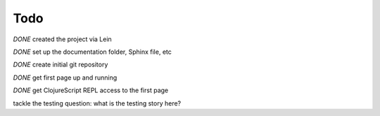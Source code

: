 ******************
Todo
******************

*DONE* created the project via Lein

*DONE* set up the documentation folder, Sphinx file, etc

*DONE* create initial git repository

*DONE* get first page up and running

*DONE* get ClojureScript REPL access to the first page

tackle the testing question: what is the testing story here?
